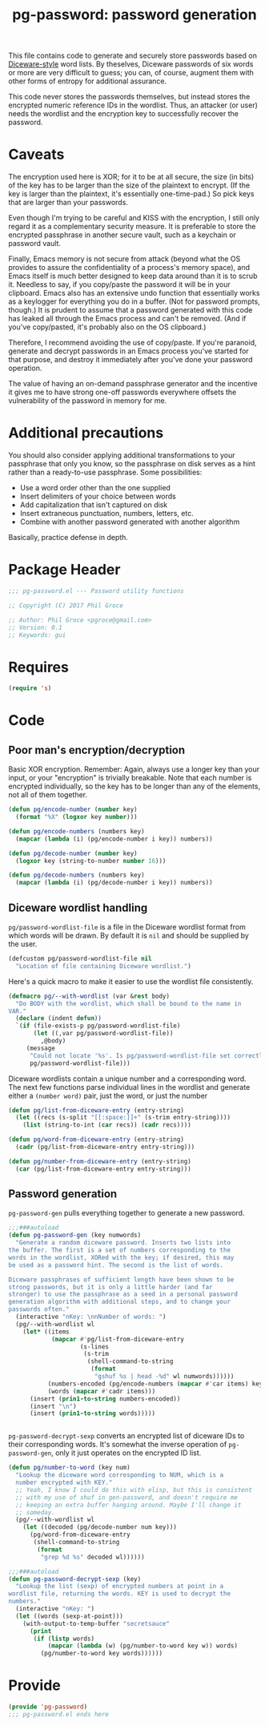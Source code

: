 #+STYLE: <link rel="stylesheet" type="text/css" href="style.css">
#+STARTUP: indent
#+TITLE: pg-password: password generation

This file contains code to generate and securely store passwords based on [[http://world.std.com/~reinhold/diceware.html][Diceware-style]] word lists. By theselves, Diceware passwords of six words or more are very difficult to guess; you can, of course, augment them with other forms of entropy for additional assurance.

This code never stores the passwords themselves, but instead stores the encrypted numeric reference IDs in the wordlist. Thus, an attacker (or user) needs the wordlist and the encryption key to successfully recover the password.

* Caveats

The encryption used here is XOR; for it to be at all secure, the size (in bits) of the key has to be larger than the size of the plaintext to encrypt. (If the key is larger than the plaintext, it's essentially one-time-pad.) So pick keys that are larger than your passwords.

Even though I'm trying to be careful and KISS with the encryption, I still only regard it as a complementary security measure. It is preferable to store the encrypted passphrase in another secure vault, such as a keychain or password vault.

Finally, Emacs memory is not secure from attack (beyond what the OS provides to assure the confidentiality of a process's memory space), and Emacs itself is much better designed to keep data around than it is to scrub it. Needless to say, if you copy/paste the password it will be in your clipboard. Emacs also has an extensive undo function that essentially works as a keylogger for everything you do in a buffer. (Not for password prompts, though.) It is prudent to assume that a password generated with this code has leaked all through the Emacs process and can't be removed. (And if you've copy/pasted, it's probably also on the OS clipboard.)

Therefore, I recommend avoiding the use of copy/paste. If you're paranoid, generate and decrypt passwords in an Emacs process you've started for that purpose, and destroy it immediately after you've done your password operation.

The value of having an on-demand passphrase generator and the incentive it gives me to have strong one-off passwords everywhere  offsets the vulnerability of the password in memory for me.

* Additional precautions

You should also consider applying additional transformations to your passphrase that only you know, so the passphrase on disk serves as a hint rather than a ready-to-use passphrase. Some possibilities:

   * Use a word order other than the one supplied
   * Insert delimiters of your choice between words
   * Add capitalization that isn't captured on disk
   * Insert extraneous punctuation, numbers, letters, etc.
   * Combine with another password generated with another algorithm

Basically, practice defense in depth.


* Package Header

#+BEGIN_SRC emacs-lisp
  ;;; pg-password.el --- Password utility functions

  ;; Copyright (C) 2017 Phil Groce

  ;; Author: Phil Groce <pgroce@gmail.com>
  ;; Version: 0.1
  ;; Keywords: gui
#+END_SRC


* Requires

#+BEGIN_SRC emacs-lisp
  (require 's)
#+END_SRC


* Code

** Poor man's encryption/decryption

Basic XOR encryption. Remember: Again, always use a longer key than your input, or your "encryption" is trivially breakable. Note that each number is encrypted individually, so the key has to be longer than any of the elements, not all of them together.

#+BEGIN_SRC emacs-lisp
  (defun pg/encode-number (number key)
    (format "%X" (logxor key number)))

  (defun pg/encode-numbers (numbers key)
    (mapcar (lambda (i) (pg/encode-number i key)) numbers))

  (defun pg/decode-number (number key)
    (logxor key (string-to-number number 16)))

  (defun pg/decode-numbers (numbers key)
    (mapcar (lambda (i) (pg/decode-number i key)) numbers))
#+END_SRC



** Diceware wordlist handling

=pg/password-wordlist-file= is a file in the Diceware wordlist format from which words will be drawn. By default it is =nil= and should be supplied by the user.

#+BEGIN_SRC emacs-lisp
  (defcustom pg/password-wordlist-file nil
    "Location of file containing Diceware wordlist.")
#+END_SRC

Here's a quick macro to make it easier to use the wordlist file consistently.

#+BEGIN_SRC emacs-lisp
  (defmacro pg/--with-wordlist (var &rest body)
    "Do BODY with the wordlist, which shall be bound to the name in
  VAR."
    (declare (indent defun))
    `(if (file-exists-p pg/password-wordlist-file)
         (let ((,var pg/password-wordlist-file))
           ,@body)
       (message
        "Could not locate '%s'. Is pg/password-wordlist-file set correctly?"
        pg/password-wordlist-file)))
#+END_SRC

Diceware wordlists contain a unique number and a corresponding word. The next few functions parse individual lines in the wordlist and generate either a =(number word)= pair, just the word, or just the number

#+BEGIN_SRC emacs-lisp
(defun pg/list-from-diceware-entry (entry-string)
  (let ((recs (s-split "[[:space:]]+" (s-trim entry-string))))
    (list (string-to-int (car recs)) (cadr recs))))

(defun pg/word-from-diceware-entry (entry-string)
  (cadr (pg/list-from-diceware-entry entry-string)))

(defun pg/number-from-diceware-entry (entry-string)
  (car (pg/list-from-diceware-entry entry-string)))
#+END_SRC



** Password generation

=pg-password-gen= pulls everything together to generate a new password.

#+BEGIN_SRC emacs-lisp
  ;;;###autoload
  (defun pg-password-gen (key numwords)
    "Generate a random diceware password. Inserts two lists into
  the buffer. The first is a set of numbers corresponding to the
  words in the wordlist, XORed with the key; if desired, this may
  be used as a password hint. The second is the list of words.

  Diceware passphrases of sufficient length have been shown to be
  strong passwords, but it is only a little harder (and far
  stronger) to use the passphrase as a seed in a personal password
  generation algorithm with additional steps, and to change your
  passwords often."
    (interactive "nKey: \nnNumber of words: ")
    (pg/--with-wordlist wl
      (let* ((items
              (mapcar #'pg/list-from-diceware-entry
                      (s-lines
                       (s-trim
                        (shell-command-to-string
                         (format
                          "gshuf %s | head -%d" wl numwords))))))
             (numbers-encoded (pg/encode-numbers (mapcar #'car items) key))
             (words (mapcar #'cadr items)))
        (insert (prin1-to-string numbers-encoded))
        (insert "\n")
        (insert (prin1-to-string words)))))


#+END_SRC

=pg-password-decrypt-sexp= converts an encrypted list of diceware IDs to their corresponding words. It's somewhat the inverse operation of =pg-password-gen=, only it just operates on the encrypted ID list.

#+BEGIN_SRC emacs-lisp
  (defun pg/number-to-word (key num)
    "Lookup the diceware word corresponding to NUM, which is a
    number encrypted with KEY."
    ;; Yeah, I know I could do this with elisp, but this is consistent
    ;; with my use of shuf in gen-password, and doesn't require me
    ;; keeping an extra buffer hanging around. Maybe I'll change it
    ;; someday.
    (pg/--with-wordlist wl
      (let ((decoded (pg/decode-number num key)))
        (pg/word-from-diceware-entry
         (shell-command-to-string
          (format
           "grep %d %s" decoded wl))))))

  ;;;###autoload
  (defun pg-password-decrypt-sexp (key)
    "Lookup the list (sexp) of encrypted numbers at point in a
  wordlist file, returning the words. KEY is used to decrypt the
  numbers."
    (interactive "nKey: ")
    (let ((words (sexp-at-point)))
      (with-output-to-temp-buffer "secretsauce"
        (print
         (if (listp words)
             (mapcar (lambda (w) (pg/number-to-word key w)) words)
           (pg/number-to-word key words))))))
#+END_SRC

* Provide

#+BEGIN_SRC emacs-lisp
  (provide 'pg-password)
  ;;; pg-password.el ends here
#+END_SRC
